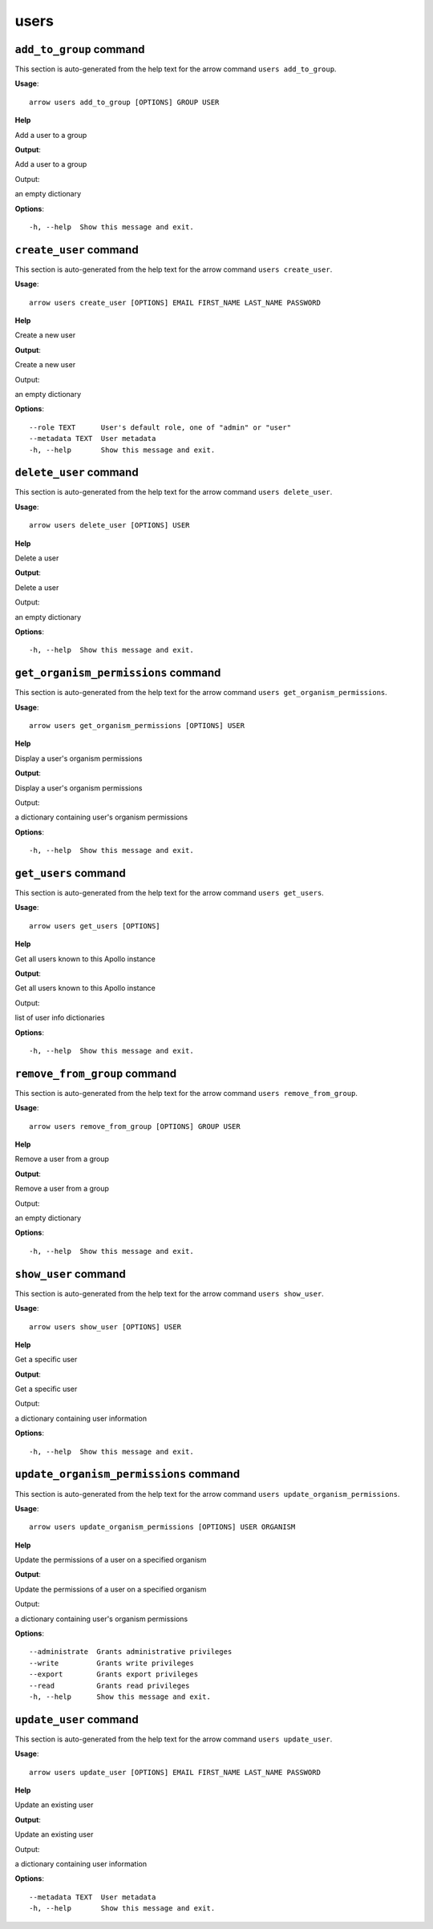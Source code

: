 users
=====

``add_to_group`` command
------------------------

This section is auto-generated from the help text for the arrow command
``users add_to_group``.

**Usage**::

    arrow users add_to_group [OPTIONS] GROUP USER

**Help**

Add a user to a group


**Output**::


Add a user to a group

Output:

an empty dictionary
   
    
**Options**::


      -h, --help  Show this message and exit.
    

``create_user`` command
-----------------------

This section is auto-generated from the help text for the arrow command
``users create_user``.

**Usage**::

    arrow users create_user [OPTIONS] EMAIL FIRST_NAME LAST_NAME PASSWORD

**Help**

Create a new user


**Output**::


Create a new user

Output:

an empty dictionary
   
    
**Options**::


      --role TEXT      User's default role, one of "admin" or "user"
      --metadata TEXT  User metadata
      -h, --help       Show this message and exit.
    

``delete_user`` command
-----------------------

This section is auto-generated from the help text for the arrow command
``users delete_user``.

**Usage**::

    arrow users delete_user [OPTIONS] USER

**Help**

Delete a user


**Output**::


Delete a user

Output:

an empty dictionary
   
    
**Options**::


      -h, --help  Show this message and exit.
    

``get_organism_permissions`` command
------------------------------------

This section is auto-generated from the help text for the arrow command
``users get_organism_permissions``.

**Usage**::

    arrow users get_organism_permissions [OPTIONS] USER

**Help**

Display a user's organism permissions


**Output**::


Display a user's organism permissions

Output:

a dictionary containing user's organism permissions
   
    
**Options**::


      -h, --help  Show this message and exit.
    

``get_users`` command
---------------------

This section is auto-generated from the help text for the arrow command
``users get_users``.

**Usage**::

    arrow users get_users [OPTIONS]

**Help**

Get all users known to this Apollo instance


**Output**::


Get all users known to this Apollo instance

Output:

list of user info dictionaries
   
    
**Options**::


      -h, --help  Show this message and exit.
    

``remove_from_group`` command
-----------------------------

This section is auto-generated from the help text for the arrow command
``users remove_from_group``.

**Usage**::

    arrow users remove_from_group [OPTIONS] GROUP USER

**Help**

Remove a user from a group


**Output**::


Remove a user from a group

Output:

an empty dictionary
   
    
**Options**::


      -h, --help  Show this message and exit.
    

``show_user`` command
---------------------

This section is auto-generated from the help text for the arrow command
``users show_user``.

**Usage**::

    arrow users show_user [OPTIONS] USER

**Help**

Get a specific user


**Output**::


Get a specific user

Output:

a dictionary containing user information
   
    
**Options**::


      -h, --help  Show this message and exit.
    

``update_organism_permissions`` command
---------------------------------------

This section is auto-generated from the help text for the arrow command
``users update_organism_permissions``.

**Usage**::

    arrow users update_organism_permissions [OPTIONS] USER ORGANISM

**Help**

Update the permissions of a user on a specified organism


**Output**::


Update the permissions of a user on a specified organism

Output:

a dictionary containing user's organism permissions
   
    
**Options**::


      --administrate  Grants administrative privileges
      --write         Grants write privileges
      --export        Grants export privileges
      --read          Grants read privileges
      -h, --help      Show this message and exit.
    

``update_user`` command
-----------------------

This section is auto-generated from the help text for the arrow command
``users update_user``.

**Usage**::

    arrow users update_user [OPTIONS] EMAIL FIRST_NAME LAST_NAME PASSWORD

**Help**

Update an existing user


**Output**::


Update an existing user

Output:

a dictionary containing user information
   
    
**Options**::


      --metadata TEXT  User metadata
      -h, --help       Show this message and exit.
    
